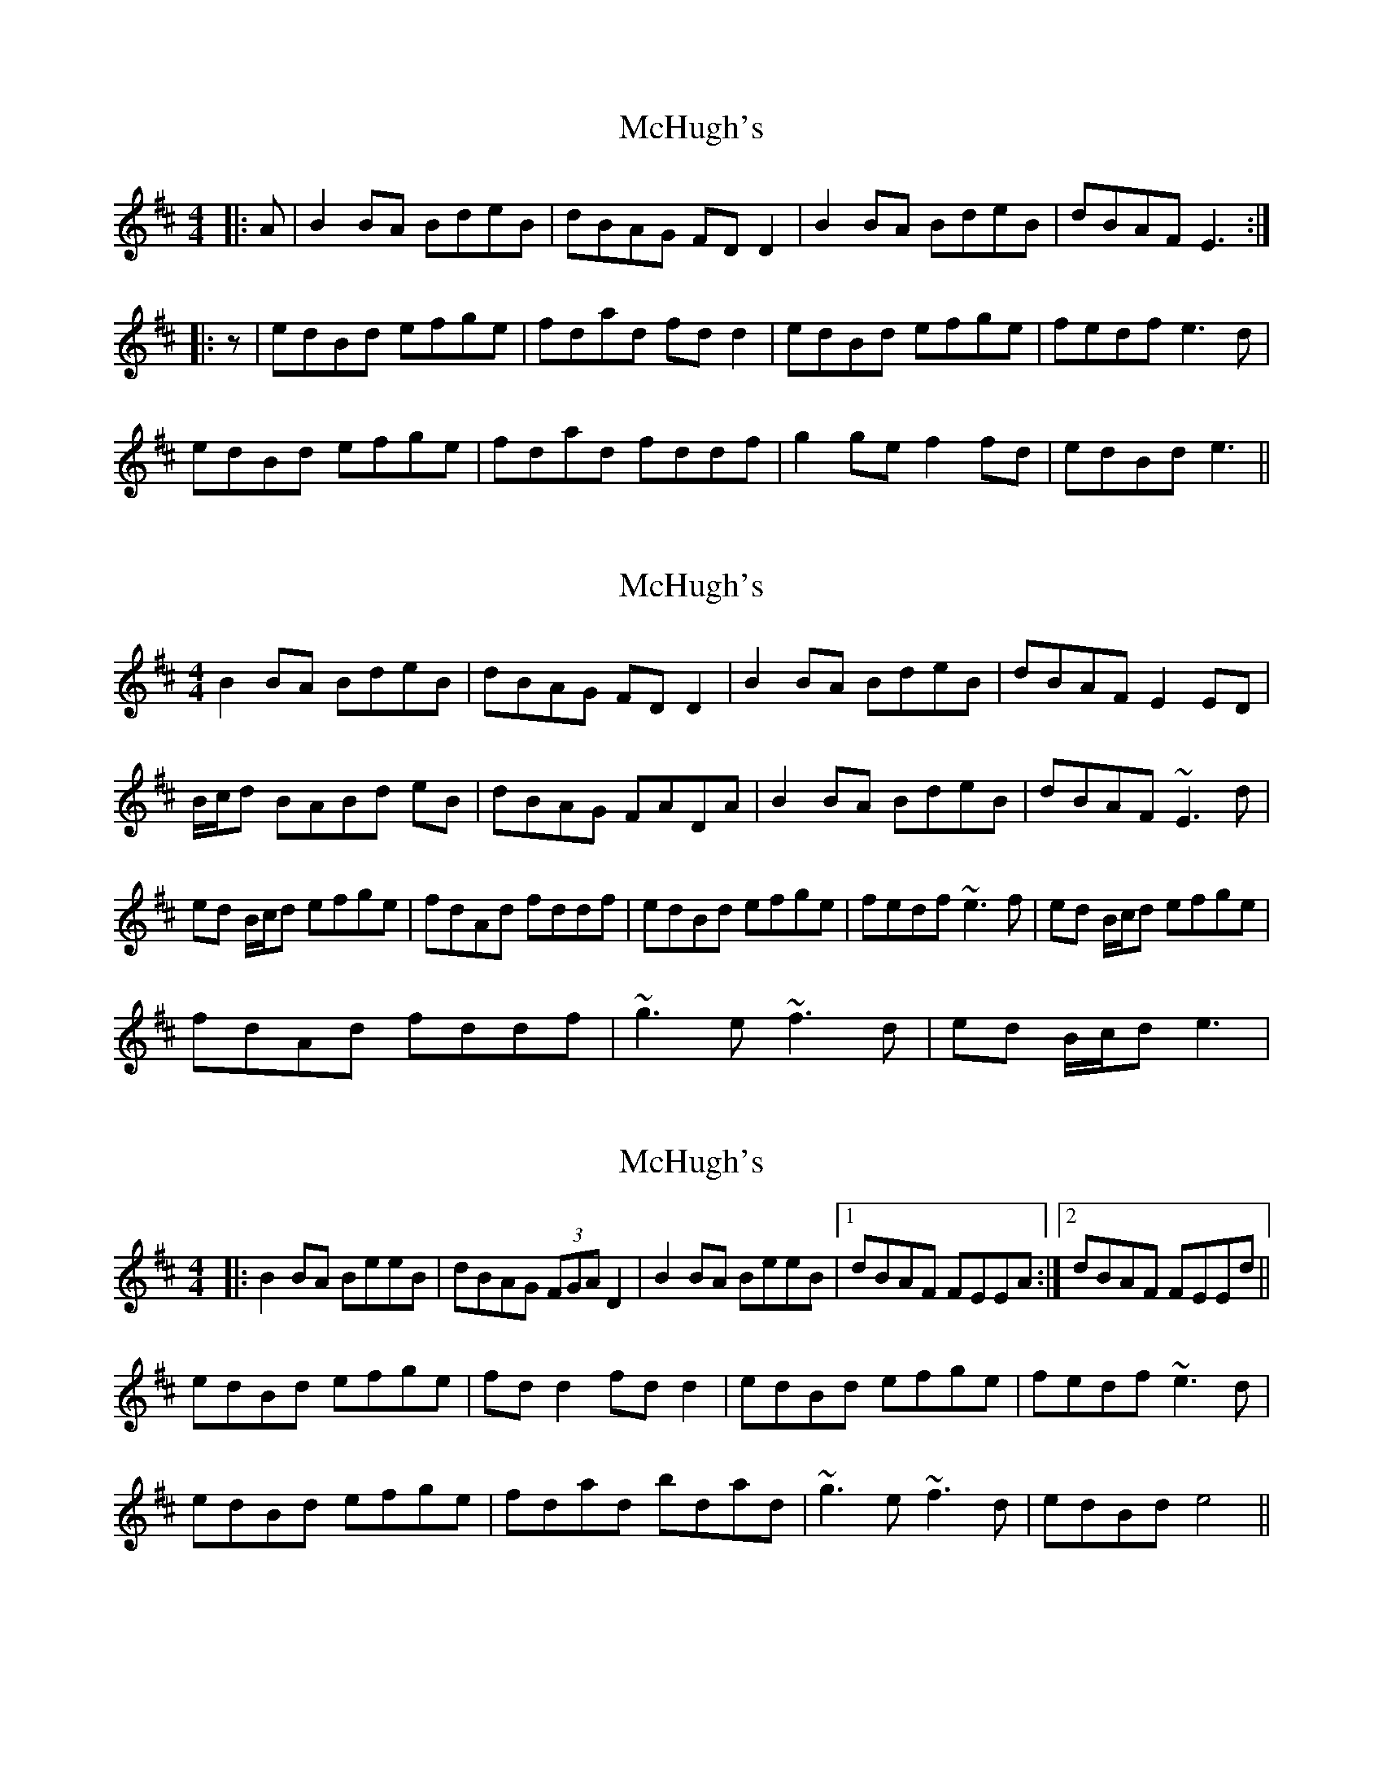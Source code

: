 X: 1
T: McHugh's
Z: slainte
S: https://thesession.org/tunes/5040#setting5040
R: reel
M: 4/4
L: 1/8
K: Edor
|:A|B2BA BdeB|dBAG FDD2|B2BA BdeB|dBAF E3:|
|:z|edBd efge|fdad fdd2|edBd efge|fedf e3d|
edBd efge|fdad fddf|g2ge f2fd|edBd e3||
X: 2
T: McHugh's
Z: LongNote
S: https://thesession.org/tunes/5040#setting17380
R: reel
M: 4/4
L: 1/8
K: Edor
B2BA BdeB|dBAG FDD2|B2BA BdeB|dBAF E2ED|B/c/d BABd eB|dBAG FADA|B2BA BdeB|dBAF ~E3d|ed B/c/d efge|fdAd fddf|edBd efge|fedf ~e3f|ed B/c/d efge|fdAd fddf|~g3e ~f3d|ed B/c/d e3|
X: 3
T: McHugh's
Z: Pierre Commes
S: https://thesession.org/tunes/5040#setting21700
R: reel
M: 4/4
L: 1/8
K: Edor
|:B2BA BeeB|dBAG (3FGA D2|B2BA BeeB|1 dBAF FEEA:|2 dBAF FEEd||
edBd efge|fdd2 fdd2|edBd efge|fedf ~e3d|
edBd efge|fdad bdad|~g3e ~f3d|edBd e4||
